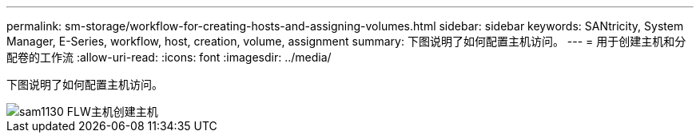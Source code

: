 ---
permalink: sm-storage/workflow-for-creating-hosts-and-assigning-volumes.html 
sidebar: sidebar 
keywords: SANtricity, System Manager, E-Series, workflow, host, creation, volume, assignment 
summary: 下图说明了如何配置主机访问。 
---
= 用于创建主机和分配卷的工作流
:allow-uri-read: 
:icons: font
:imagesdir: ../media/


[role="lead"]
下图说明了如何配置主机访问。

image::../media/sam1130-flw-hosts-create-host.gif[sam1130 FLW主机创建主机]
